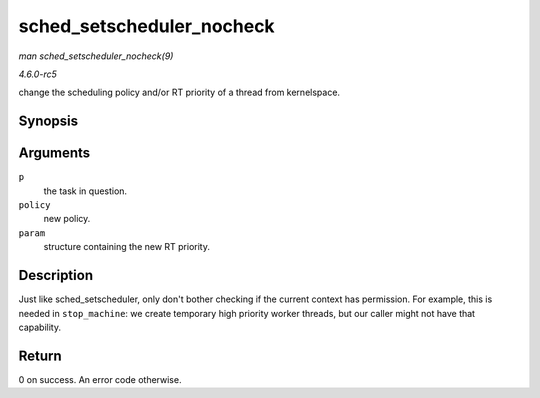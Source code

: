 .. -*- coding: utf-8; mode: rst -*-

.. _API-sched-setscheduler-nocheck:

==========================
sched_setscheduler_nocheck
==========================

*man sched_setscheduler_nocheck(9)*

*4.6.0-rc5*

change the scheduling policy and/or RT priority of a thread from
kernelspace.


Synopsis
========

.. c:function:: int sched_setscheduler_nocheck( struct task_struct * p, int policy, const struct sched_param * param )

Arguments
=========

``p``
    the task in question.

``policy``
    new policy.

``param``
    structure containing the new RT priority.


Description
===========

Just like sched_setscheduler, only don't bother checking if the current
context has permission. For example, this is needed in ``stop_machine``:
we create temporary high priority worker threads, but our caller might
not have that capability.


Return
======

0 on success. An error code otherwise.


.. ------------------------------------------------------------------------------
.. This file was automatically converted from DocBook-XML with the dbxml
.. library (https://github.com/return42/sphkerneldoc). The origin XML comes
.. from the linux kernel, refer to:
..
.. * https://github.com/torvalds/linux/tree/master/Documentation/DocBook
.. ------------------------------------------------------------------------------
